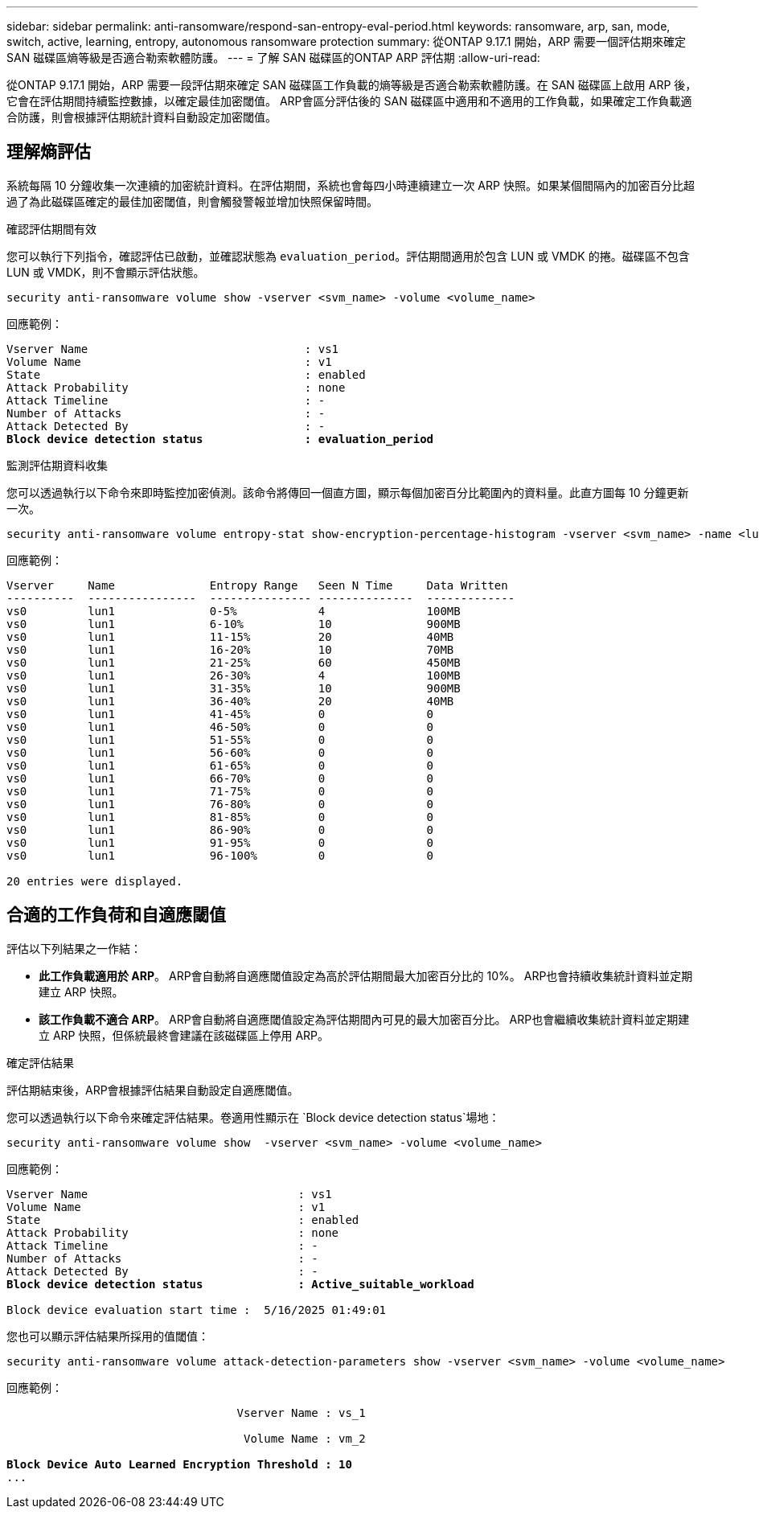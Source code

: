 ---
sidebar: sidebar 
permalink: anti-ransomware/respond-san-entropy-eval-period.html 
keywords: ransomware, arp, san, mode, switch, active, learning, entropy, autonomous ransomware protection 
summary: 從ONTAP 9.17.1 開始，ARP 需要一個評估期來確定 SAN 磁碟區熵等級是否適合勒索軟體防護。 
---
= 了解 SAN 磁碟區的ONTAP ARP 評估期
:allow-uri-read: 


[role="lead"]
從ONTAP 9.17.1 開始，ARP 需要一段評估期來確定 SAN 磁碟區工作負載的熵等級是否適合勒索軟體防護。在 SAN 磁碟區上啟用 ARP 後，它會在評估期間持續監控數據，以確定最佳加密閾值。 ARP會區分評估後的 SAN 磁碟區中適用和不適用的工作負載，如果確定工作負載適合防護，則會根據評估期統計資料自動設定加密閾值。



== 理解熵評估

系統每隔 10 分鐘收集一次連續的加密統計資料。在評估期間，系統也會每四小時連續建立一次 ARP 快照。如果某個間隔內的加密百分比超過了為此磁碟區確定的最佳加密閾值，則會觸發警報並增加快照保留時間。

.確認評估期間有效
您可以執行下列指令，確認評估已啟動，並確認狀態為 `evaluation_period`。評估期間適用於包含 LUN 或 VMDK 的捲。磁碟區不包含 LUN 或 VMDK，則不會顯示評估狀態。

[source, cli]
----
security anti-ransomware volume show -vserver <svm_name> -volume <volume_name>
----
回應範例：

[listing, subs="+quotes"]
----
Vserver Name                                : vs1
Volume Name                                 : v1
State                                       : enabled
Attack Probability                          : none
Attack Timeline                             : -
Number of Attacks                           : -
Attack Detected By                          : -
*Block device detection status               : evaluation_period*
----
.監測評估期資料收集
您可以透過執行以下命令來即時監控加密偵測。該命令將傳回一個直方圖，顯示每個加密百分比範圍內的資料量。此直方圖每 10 分鐘更新一次。

[source, cli]
----
security anti-ransomware volume entropy-stat show-encryption-percentage-histogram -vserver <svm_name> -name <lun_name> -duration real_time
----
回應範例：

[listing]
----
Vserver     Name              Entropy Range   Seen N Time     Data Written
----------  ----------------  --------------- --------------  -------------
vs0         lun1              0-5%            4               100MB
vs0         lun1              6-10%           10              900MB
vs0         lun1              11-15%          20              40MB
vs0         lun1              16-20%          10              70MB
vs0         lun1              21-25%          60              450MB
vs0         lun1              26-30%          4               100MB
vs0         lun1              31-35%          10              900MB
vs0         lun1              36-40%          20              40MB
vs0         lun1              41-45%          0               0
vs0         lun1              46-50%          0               0
vs0         lun1              51-55%          0               0
vs0         lun1              56-60%          0               0
vs0         lun1              61-65%          0               0
vs0         lun1              66-70%          0               0
vs0         lun1              71-75%          0               0
vs0         lun1              76-80%          0               0
vs0         lun1              81-85%          0               0
vs0         lun1              86-90%          0               0
vs0         lun1              91-95%          0               0
vs0         lun1              96-100%         0               0

20 entries were displayed.
----


== 合適的工作負荷和自適應閾值

評估以下列結果之一作結：

* *此工作負載適用於 ARP*。 ARP會自動將自適應閾值設定為高於評估期間最大加密百分比的 10%。 ARP也會持續收集統計資料並定期建立 ARP 快照。
* *該工作負載不適合 ARP*。 ARP會自動將自適應閾值設定為評估期間內可見的最大加密百分比。 ARP也會繼續收集統計資料並定期建立 ARP 快照，但係統最終會建議在該磁碟區上停用 ARP。


.確定評估結果
評估期結束後，ARP會根據評估結果自動設定自適應閾值。

您可以透過執行以下命令來確定評估結果。卷適用性顯示在 `Block device detection status`場地：

[source, cli]
----
security anti-ransomware volume show  -vserver <svm_name> -volume <volume_name>
----
回應範例：

[listing, subs="+quotes"]
----
Vserver Name                               : vs1
Volume Name                                : v1
State                                      : enabled
Attack Probability                         : none
Attack Timeline                            : -
Number of Attacks                          : -
Attack Detected By                         : -
*Block device detection status              : Active_suitable_workload*

Block device evaluation start time :  5/16/2025 01:49:01
----
您也可以顯示評估結果所採用的值閾值：

[source, cli]
----
security anti-ransomware volume attack-detection-parameters show -vserver <svm_name> -volume <volume_name>
----
回應範例：

[listing, subs="+quotes"]
----

                                  Vserver Name : vs_1

                                   Volume Name : vm_2

*Block Device Auto Learned Encryption Threshold : 10*
...

----